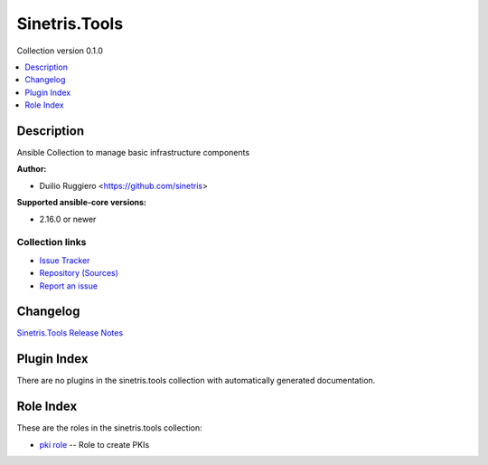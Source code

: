 .. Created with antsibull-docs


Sinetris.Tools
==============

Collection version 0.1.0

.. contents::
   :local:
   :depth: 1

Description
-----------

Ansible Collection to manage basic infrastructure components

**Author:**

* Duilio Ruggiero <https://github.com/sinetris>

**Supported ansible-core versions:**

* 2.16.0 or newer

Collection links
~~~~~~~~~~~~~~~~

* `Issue Tracker <https://github.com/sinetris/ansible-tools-collection/issues>`__
* `Repository (Sources) <https://github.com/sinetris/ansible-tools-collection>`__
* `Report an issue <https://github.com/sinetris/ansible-tools-collection/issues/new/choose>`__


Changelog
---------

`Sinetris.Tools Release Notes <changelog.rst>`_

Plugin Index
------------

There are no plugins in the sinetris.tools collection with automatically generated documentation.


Role Index
----------

These are the roles in the sinetris.tools collection:

* `pki role <pki_role.rst>`_ -- Role to create PKIs
